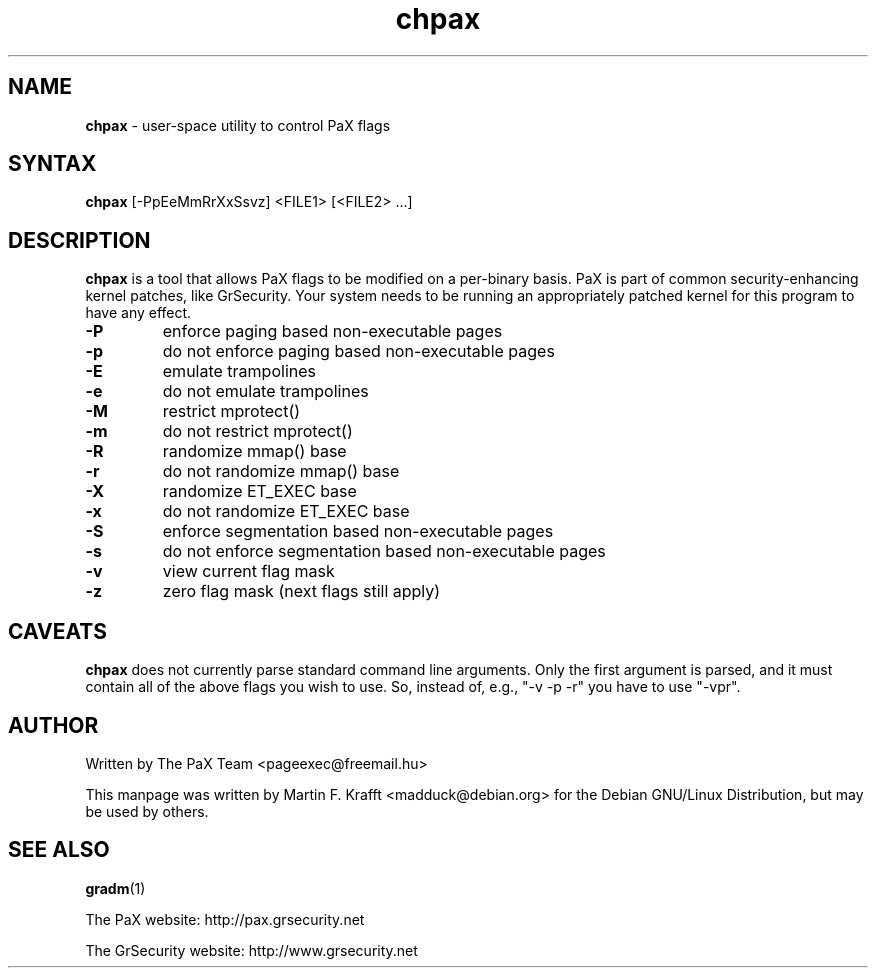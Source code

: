 .\" -*- nroff -*-
.\"
.\" chpax.1
.\"
.\" This program was written by
.\" The PaX Team <pageexec@freemail.hu>
.\"
.\" This manpage was created by:
.\" Martin Krafft <madduck@debian.org<
.\" 
.\" The license of this manpage is "Do what you want, but do it right!"
.\"
.TH chpax 1 .\" "chpax Manual" "Feb 12, 2003"
.SH NAME
\fB chpax \fR - user-space utility to control PaX flags
.SH SYNTAX 
\fB chpax \fR [-PpEeMmRrXxSsvz] <FILE1> [<FILE2> ...]
.SH DESCRIPTION
\fBchpax\fR is a tool that allows PaX flags to be modified
on a per-binary basis. PaX is part of common security-enhancing
kernel patches, like GrSecurity. Your system needs to be
running an appropriately patched kernel for this program to
have any effect.
.TP
\fB-P\fR
enforce paging based non-executable pages
.TP
\fB-p\fR
do not enforce paging based non-executable pages
.TP
\fB-E\fR
emulate trampolines
.TP
\fB-e\fR
do not emulate trampolines
.TP
\fB-M\fR
restrict mprotect()
.TP
\fB-m\fR
do not restrict mprotect()
.TP
\fB-R\fR
randomize mmap() base
.TP
\fB-r\fR
do not randomize mmap() base
.TP
\fB-X\fR
randomize ET_EXEC base
.TP
\fB-x\fR
do not randomize ET_EXEC base
.TP
\fB-S\fR
enforce segmentation based non-executable pages
.TP
\fB-s\fR
do not enforce segmentation based non-executable pages
.TP
\fB-v\fR
view current flag mask 
.TP
\fB-z\fR
zero flag mask (next flags still apply)
.SH CAVEATS
\fBchpax\fR does not currently parse standard command line arguments. Only the
first argument is parsed, and it must contain all of the above flags you
wish to use. So, instead of, e.g., "-v -p -r" you have to use "-vpr".
.SH AUTHOR
Written by The PaX Team <pageexec@freemail.hu>
.PP
This manpage was written by Martin F. Krafft <madduck@debian.org>
for the Debian GNU/Linux Distribution, but may be used by others.
.SH "SEE ALSO"
.BR gradm (1)
.PP
The PaX website: http://pax.grsecurity.net
.PP
The GrSecurity website: http://www.grsecurity.net
